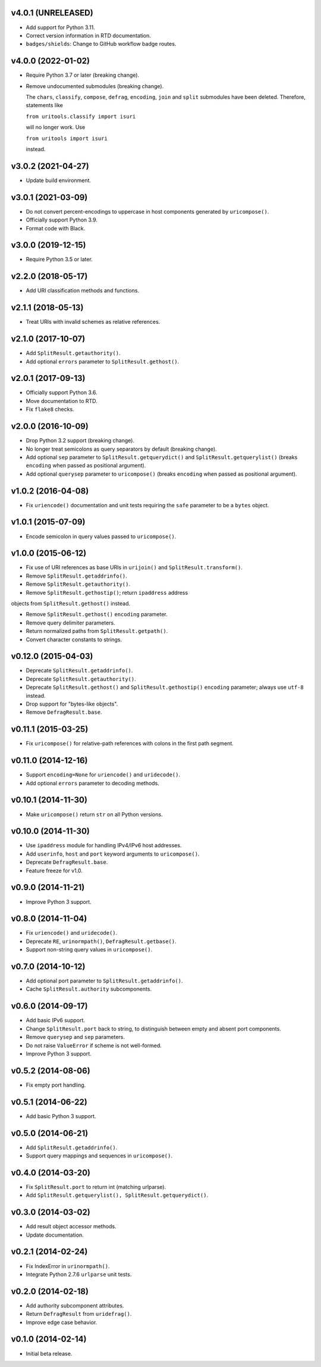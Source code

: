 v4.0.1 (UNRELEASED)
===================

- Add support for Python 3.11.

- Correct version information in RTD documentation.

- ``badges/shields``: Change to GitHub workflow badge routes.


v4.0.0 (2022-01-02)
===================

- Require Python 3.7 or later (breaking change).

- Remove undocumented submodules (breaking change).

  The ``chars``, ``classify``, ``compose``, ``defrag``, ``encoding``,
  ``join`` and ``split`` submodules have been deleted.  Therefore,
  statements like

  ``from uritools.classify import isuri``

  will no longer work. Use

  ``from uritools import isuri``

  instead.


v3.0.2 (2021-04-27)
===================

- Update build environment.


v3.0.1 (2021-03-09)
===================

- Do not convert percent-encodings to uppercase in host components
  generated by ``uricompose()``.

- Officially support Python 3.9.

- Format code with Black.


v3.0.0 (2019-12-15)
===================

- Require Python 3.5 or later.


v2.2.0 (2018-05-17)
===================

-  Add URI classification methods and functions.


v2.1.1 (2018-05-13)
===================

- Treat URIs with invalid schemes as relative references.


v2.1.0 (2017-10-07)
===================

- Add ``SplitResult.getauthority()``.

- Add optional ``errors`` parameter to ``SplitResult.gethost()``.


v2.0.1 (2017-09-13)
===================

- Officially support Python 3.6.

- Move documentation to RTD.

- Fix ``flake8`` checks.


v2.0.0 (2016-10-09)
===================

- Drop Python 3.2 support (breaking change).

- No longer treat semicolons as query separators by default (breaking
  change).

- Add optional ``sep`` parameter to ``SplitResult.getquerydict()`` and
  ``SplitResult.getquerylist()`` (breaks ``encoding`` when passed as
  positional argument).

- Add optional ``querysep`` parameter to ``uricompose()`` (breaks
  ``encoding`` when passed as positional argument).


v1.0.2 (2016-04-08)
===================

- Fix ``uriencode()`` documentation and unit tests requiring the
  ``safe`` parameter to be a ``bytes`` object.


v1.0.1 (2015-07-09)
===================

- Encode semicolon in query values passed to ``uricompose()``.


v1.0.0 (2015-06-12)
===================

- Fix use of URI references as base URIs in ``urijoin()`` and
  ``SplitResult.transform()``.

- Remove ``SplitResult.getaddrinfo()``.

- Remove ``SplitResult.getauthority()``.

- Remove ``SplitResult.gethostip()``; return ``ipaddress`` address
objects from ``SplitResult.gethost()`` instead.

- Remove ``SplitResult.gethost()`` ``encoding`` parameter.

- Remove query delimiter parameters.

- Return normalized paths from ``SplitResult.getpath()``.

- Convert character constants to strings.


v0.12.0 (2015-04-03)
====================

- Deprecate ``SplitResult.getaddrinfo()``.

- Deprecate ``SplitResult.getauthority()``.

- Deprecate ``SplitResult.gethost()`` and ``SplitResult.gethostip()``
  ``encoding`` parameter; always use ``utf-8`` instead.

- Drop support for "bytes-like objects".

- Remove ``DefragResult.base``.


v0.11.1 (2015-03-25)
====================

- Fix ``uricompose()`` for relative-path references with colons in the
  first path segment.


v0.11.0 (2014-12-16)
====================

- Support ``encoding=None`` for ``uriencode()`` and ``uridecode()``.

- Add optional ``errors`` parameter to decoding methods.


v0.10.1 (2014-11-30)
====================

- Make ``uricompose()`` return ``str`` on all Python versions.


v0.10.0 (2014-11-30)
====================

- Use ``ipaddress`` module for handling IPv4/IPv6 host addresses.

- Add ``userinfo``, ``host`` and ``port`` keyword arguments to
  ``uricompose()``.

- Deprecate ``DefragResult.base``.

- Feature freeze for v1.0.


v0.9.0 (2014-11-21)
===================

- Improve Python 3 support.


v0.8.0 (2014-11-04)
===================

- Fix ``uriencode()`` and ``uridecode()``.

- Deprecate ``RE``, ``urinormpath()``, ``DefragResult.getbase()``.

- Support non-string query values in ``uricompose()``.


v0.7.0 (2014-10-12)
===================

- Add optional port parameter to ``SplitResult.getaddrinfo()``.

- Cache ``SplitResult.authority`` subcomponents.


v0.6.0 (2014-09-17)
===================

- Add basic IPv6 support.

- Change ``SplitResult.port`` back to string, to distinguish between
  empty and absent port components.

- Remove ``querysep`` and ``sep`` parameters.

- Do not raise ``ValueError`` if scheme is not well-formed.

- Improve Python 3 support.


v0.5.2 (2014-08-06)
===================

- Fix empty port handling.


v0.5.1 (2014-06-22)
===================

- Add basic Python 3 support.


v0.5.0 (2014-06-21)
===================

- Add ``SplitResult.getaddrinfo()``.

- Support query mappings and sequences in ``uricompose()``.


v0.4.0 (2014-03-20)
===================

- Fix ``SplitResult.port`` to return int (matching urlparse).

- Add ``SplitResult.getquerylist(), SplitResult.getquerydict()``.


v0.3.0 (2014-03-02)
===================

- Add result object accessor methods.

- Update documentation.


v0.2.1 (2014-02-24)
===================

- Fix IndexError in ``urinormpath()``.

- Integrate Python 2.7.6 ``urlparse`` unit tests.


v0.2.0 (2014-02-18)
===================

- Add authority subcomponent attributes.

- Return ``DefragResult`` from ``uridefrag()``.

- Improve edge case behavior.


v0.1.0 (2014-02-14)
===================

- Initial beta release.
